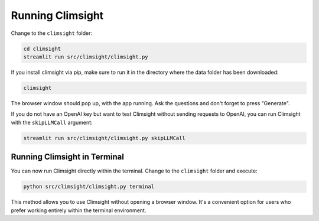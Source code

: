 Running Climsight
==================

Change to the ``climsight`` folder:

.. code-block:: bash

    cd climsight
    streamlit run src/climsight/climsight.py

If you install climsight via pip, make sure to run it in the directory where the data folder has been downloaded:

.. code-block:: bash

    climsight

The browser window should pop up, with the app running. Ask the questions and don't forget to press "Generate".

.. image:: https://github.com/koldunovn/climsight/assets/3407313/569a4c38-a601-4014-b10d-bd34c59b91bb
   :width: 800
   :alt: Screenshot 2023-09-26 at 15 26 51

If you do not have an OpenAI key but want to test Climsight without sending requests to OpenAI, you can run Climsight with the ``skipLLMCall`` argument:

.. code-block:: bash

    streamlit run src/climsight/climsight.py skipLLMCall

Running Climsight in Terminal
----------------------------------

You can now run Climsight directly within the terminal. Change to the ``climsight`` folder and execute:

.. code-block:: bash

    python src/climsight/climsight.py terminal

This method allows you to use Climsight without opening a browser window. It's a convenient option for users who prefer working entirely within the terminal environment.

